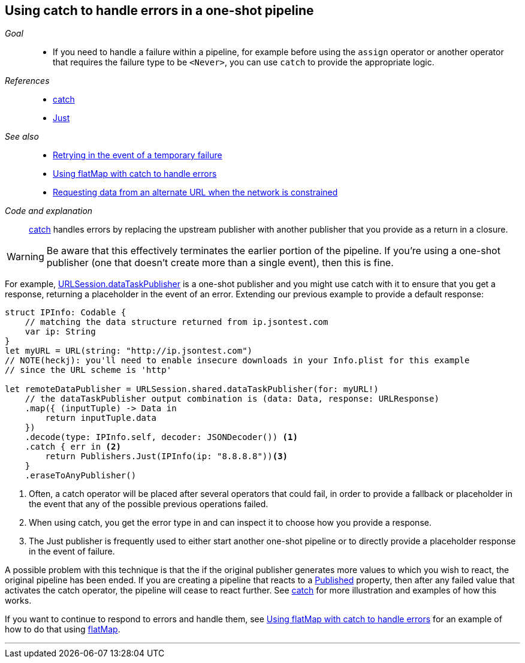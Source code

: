 [#patterns-oneshot-error-handling]
== Using catch to handle errors in a one-shot pipeline

__Goal__::

* If you need to handle a failure within a pipeline, for example before using the `assign` operator or another operator that requires the failure type to be `<Never>`, you can use `catch` to provide the appropriate logic.

__References__::

* <<reference.adoc#reference-catch,catch>>
* <<reference.adoc#reference-just,Just>>

__See also__::

* <<#patterns-retry,Retrying in the event of a temporary failure>>
* <<#patterns-continual-error-handling,Using flatMap with catch to handle errors>>
* <<#patterns-constrained-network,Requesting data from an alternate URL when the network is constrained>>

__Code and explanation__::

<<reference.adoc#reference-catch,catch>> handles errors by replacing the upstream publisher with another publisher that you provide as a return in a closure.

[WARNING]
====
Be aware that this effectively terminates the earlier portion of the pipeline.
If you're using a one-shot publisher (one that doesn't create more than a single event), then this is fine.
====

For example, <<#reference-datataskpublisher,URLSession.dataTaskPublisher>> is a one-shot publisher and you might use catch with it to ensure that you get a response, returning a placeholder in the event of an error.
Extending our previous example to provide a default response:

[source, swift]
----
struct IPInfo: Codable {
    // matching the data structure returned from ip.jsontest.com
    var ip: String
}
let myURL = URL(string: "http://ip.jsontest.com")
// NOTE(heckj): you'll need to enable insecure downloads in your Info.plist for this example
// since the URL scheme is 'http'

let remoteDataPublisher = URLSession.shared.dataTaskPublisher(for: myURL!)
    // the dataTaskPublisher output combination is (data: Data, response: URLResponse)
    .map({ (inputTuple) -> Data in
        return inputTuple.data
    })
    .decode(type: IPInfo.self, decoder: JSONDecoder()) <1>
    .catch { err in <2>
        return Publishers.Just(IPInfo(ip: "8.8.8.8"))<3>
    }
    .eraseToAnyPublisher()
----

<1> Often, a catch operator will be placed after several operators that could fail, in order to provide a fallback or placeholder in the event that any of the possible previous operations failed.
<2> When using catch, you get the error type in and can inspect it to choose how you provide a response.
<3> The Just publisher is frequently used to either start another one-shot pipeline or to directly provide a placeholder response in the event of failure.

A possible problem with this technique is that the if the original publisher generates more values to which you wish to react, the original pipeline has been ended.
If you are creating a pipeline that reacts to a <<#reference-published,Published>> property, then after any failed value that activates the catch operator, the pipeline will cease to react further.
See <<reference.adoc#reference-catch,catch>> for more illustration and examples of how this works.

If you want to continue to respond to errors and handle them, see <<#patterns-continual-error-handling,Using flatMap with catch to handle errors>> for an example of how to do that using <<#reference-flatmap,flatMap>>.

// force a page break - in HTML rendering is just a <HR>
<<<
'''

